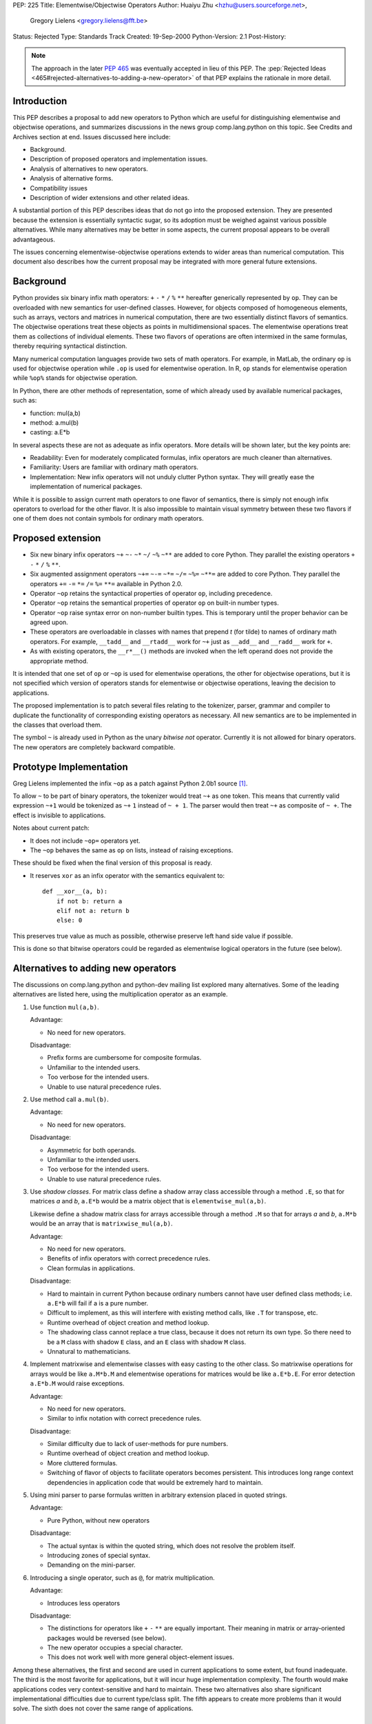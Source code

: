 PEP: 225
Title: Elementwise/Objectwise Operators
Author: Huaiyu Zhu <hzhu@users.sourceforge.net>,
        Gregory Lielens <gregory.lielens@fft.be>
Status: Rejected
Type: Standards Track
Created: 19-Sep-2000
Python-Version: 2.1
Post-History:


.. note::

   The approach in the later :pep:`465` was eventually accepted
   in lieu of this PEP. The :pep:`Rejected Ideas
   <465#rejected-alternatives-to-adding-a-new-operator>`
   of that PEP explains the rationale in more detail.


Introduction
============

This PEP describes a proposal to add new operators to Python which are useful
for distinguishing elementwise and objectwise operations, and summarizes
discussions in the news group comp.lang.python on this topic.  See Credits and
Archives section at end.  Issues discussed here include:

- Background.
- Description of proposed operators and implementation issues.
- Analysis of alternatives to new operators.
- Analysis of alternative forms.
- Compatibility issues
- Description of wider extensions and other related ideas.

A substantial portion of this PEP describes ideas that do not go into the
proposed extension.  They are presented because the extension is essentially
syntactic sugar, so its adoption must be weighed against various possible
alternatives.  While many alternatives may be better in some aspects, the
current proposal appears to be overall advantageous.

The issues concerning elementwise-objectwise operations extends to wider areas
than numerical computation.  This document also describes how the current
proposal may be integrated with more general future extensions.


Background
==========

Python provides six binary infix math operators: ``+`` ``-`` ``*`` ``/`` ``%``
``**`` hereafter generically represented by ``op``.  They can be overloaded
with new semantics for user-defined classes.  However, for objects composed of
homogeneous elements, such as arrays, vectors and matrices in numerical
computation, there are two essentially distinct flavors of semantics.  The
objectwise operations treat these objects as points in multidimensional spaces.
The elementwise operations treat them as collections of individual elements.
These two flavors of operations are often intermixed in the same formulas,
thereby requiring syntactical distinction.

Many numerical computation languages provide two sets of math operators.  For
example, in MatLab, the ordinary ``op`` is used for objectwise operation while
``.op`` is used for elementwise operation. In R, ``op`` stands for elementwise
operation while ``%op%`` stands for objectwise operation.

In Python, there are other methods of representation, some of which already
used by available numerical packages, such as:

- function:   mul(a,b)
- method:     a.mul(b)
- casting:    a.E*b

In several aspects these are not as adequate as infix operators. More details
will be shown later, but the key points are:

- Readability: Even for moderately complicated formulas, infix operators are
  much cleaner than alternatives.

- Familiarity: Users are familiar with ordinary math operators.

- Implementation: New infix operators will not unduly clutter Python syntax.
  They will greatly ease the implementation of numerical packages.

While it is possible to assign current math operators to one flavor of
semantics, there is simply not enough infix operators to overload for the other
flavor.  It is also impossible to maintain visual symmetry between these two
flavors if one of them does not contain symbols for ordinary math operators.


Proposed extension
==================

- Six new binary infix operators ``~+`` ``~-`` ``~*`` ``~/`` ``~%`` ``~**`` are
  added to core Python.  They parallel the existing operators ``+`` ``-`` ``*``
  ``/`` ``%`` ``**``.

- Six augmented assignment operators ``~+=`` ``~-=`` ``~*=`` ``~/=`` ``~%=``
  ``~**=`` are added to core Python.  They parallel the operators ``+=`` ``-=``
  ``*=`` ``/=`` ``%=`` ``**=`` available in Python 2.0.

- Operator ``~op`` retains the syntactical properties of operator ``op``,
  including precedence.

- Operator ``~op`` retains the semantical properties of operator ``op`` on
  built-in number types.

- Operator ``~op`` raise syntax error on non-number builtin types. This is
  temporary until the proper behavior can be agreed upon.

- These operators are overloadable in classes with names that prepend *t* (for
  tilde) to names of ordinary math operators. For example, ``__tadd__`` and
  ``__rtadd__`` work for ``~+`` just as ``__add__`` and ``__radd__`` work for
  ``+``.

- As with existing operators, the ``__r*__()`` methods are invoked when the
  left operand does not provide the appropriate method.

It is intended that one set of ``op`` or ``~op`` is used for elementwise
operations, the other for objectwise operations, but it is not specified which
version of operators stands for elementwise or objectwise operations, leaving
the decision to applications.

The proposed implementation is to patch several files relating to the
tokenizer, parser, grammar and compiler to duplicate the functionality of
corresponding existing operators as necessary. All new semantics are to be
implemented in the classes that overload them.

The symbol ``~`` is already used in Python as the unary *bitwise not* operator.
Currently it is not allowed for binary operators.  The new operators are
completely backward compatible.


Prototype Implementation
========================

Greg Lielens implemented the infix ``~op`` as a patch against Python 2.0b1
source [1]_.

To allow ``~`` to be part of binary operators, the tokenizer would treat ``~+``
as one token.  This means that currently valid expression ``~+1`` would be
tokenized as ``~+`` ``1`` instead of ``~ + 1``.  The parser would then treat ``~+``
as composite of ``~ +``.  The effect is invisible to applications.

Notes about current patch:

- It does not include ``~op=`` operators yet.

- The ``~op`` behaves the same as ``op`` on lists, instead of raising
  exceptions.

These should be fixed when the final version of this proposal is ready.

- It reserves ``xor`` as an infix operator with the semantics equivalent to::

    def __xor__(a, b):
        if not b: return a
        elif not a: return b
        else: 0

This preserves true value as much as possible, otherwise preserve left hand
side value if possible.

This is done so that bitwise operators could be regarded as elementwise
logical operators in the future (see below).


Alternatives to adding new operators
====================================

The discussions on comp.lang.python and python-dev mailing list explored many
alternatives.  Some of the leading alternatives are listed here, using the
multiplication operator as an example.

1. Use function ``mul(a,b)``.

   Advantage:

   - No need for new operators.

   Disadvantage:

   - Prefix forms are cumbersome for composite formulas.
   - Unfamiliar to the intended users.
   - Too verbose for the intended users.
   - Unable to use natural precedence rules.

2. Use method call ``a.mul(b)``.

   Advantage:

   - No need for new operators.

   Disadvantage:

   - Asymmetric for both operands.
   - Unfamiliar to the intended users.
   - Too verbose for the intended users.
   - Unable to use natural precedence rules.

3. Use *shadow classes*.  For matrix class define a shadow array class
   accessible through a method ``.E``, so that for matrices *a* and *b*,
   ``a.E*b`` would be a matrix object that is ``elementwise_mul(a,b)``.

   Likewise define a shadow matrix class for arrays accessible through a method
   ``.M`` so that for arrays *a* and *b*, ``a.M*b`` would be an array that is
   ``matrixwise_mul(a,b)``.

   Advantage:

   - No need for new operators.
   - Benefits of infix operators with correct precedence rules.
   - Clean formulas in applications.

   Disadvantage:

   - Hard to maintain in current Python because ordinary numbers cannot have
     user defined class methods; i.e. ``a.E*b`` will fail if a is a pure
     number.
   - Difficult to implement, as this will interfere with existing method calls,
     like ``.T`` for transpose, etc.
   - Runtime overhead of object creation and method lookup.
   - The shadowing class cannot replace a true class, because it does not
     return its own type.  So there need to be a ``M`` class with shadow ``E``
     class, and an ``E`` class with shadow ``M`` class.
   - Unnatural to mathematicians.

4. Implement matrixwise and elementwise classes with easy casting to the other
   class.  So matrixwise operations for arrays would be like ``a.M*b.M`` and
   elementwise operations for matrices would be like ``a.E*b.E``.  For error
   detection ``a.E*b.M`` would raise exceptions.

   Advantage:

   - No need for new operators.
   - Similar to infix notation with correct precedence rules.

   Disadvantage:

   - Similar difficulty due to lack of user-methods for pure numbers.
   - Runtime overhead of object creation and method lookup.
   - More cluttered formulas.
   - Switching of flavor of objects to facilitate operators becomes persistent.
     This introduces long range context dependencies in application code that
     would be extremely hard to maintain.

5. Using mini parser to parse formulas written in arbitrary extension placed in
   quoted strings.

   Advantage:

   - Pure Python, without new operators

   Disadvantage:

   - The actual syntax is within the quoted string, which does not resolve the
     problem itself.
   - Introducing zones of special syntax.
   - Demanding on the mini-parser.

6. Introducing a single operator, such as ``@``, for matrix multiplication.

   Advantage:

   - Introduces less operators

   Disadvantage:

   - The distinctions for operators like ``+`` ``-`` ``**`` are equally
     important.  Their meaning in matrix or array-oriented packages would be
     reversed (see below).
   - The new operator occupies a special character.
   - This does not work well with more general object-element issues.

Among these alternatives, the first and second are used in current applications
to some extent, but found inadequate.  The third is the most favorite for
applications, but it will incur huge implementation complexity.  The fourth
would make applications codes very context-sensitive and hard to maintain.
These two alternatives also share significant implementational difficulties due
to current type/class split.  The fifth appears to create more problems than it
would solve.  The sixth does not cover the same range of applications.


Alternative forms of infix operators
====================================

Two major forms and several minor variants of new infix operators were
discussed:

- Bracketed form::

    (op)
    [op]
    {op}
    <op>
    :op:
    ~op~
    %op%

- Meta character form::

    .op
    @op
    ~op

  Alternatively the meta character is put after the operator.

- Less consistent variations of these themes.  These are considered
  unfavorably.  For completeness some are listed here:

  - Use ``@/`` and ``/@`` for left and right division
  - Use ``[*]`` and ``(*)`` for outer and inner products
  - Use a single operator ``@`` for multiplication.

- Use ``__call__`` to simulate multiplication::

    a(b) or (a)(b)

Criteria for choosing among the representations include:

- No syntactical ambiguities with existing operators.

- Higher readability in actual formulas.  This makes the bracketed forms
  unfavorable.  See examples below.

- Visually similar to existing math operators.

- Syntactically simple, without blocking possible future extensions.

With these criteria the overall winner in bracket form appear to be ``{op}``.
A clear winner in the meta character form is ``~op``. Comparing these it
appears that ``~op`` is the favorite among them all.

Some analysis are as follows:

- The ``.op`` form is ambiguous: ``1.+a`` would be different from ``1 .+a``.
- The bracket type operators are most favorable when standing alone, but
  not in formulas, as they interfere with visual parsing of parentheses for
  precedence and function argument. This is so for ``(op)`` and ``[op]``, and
  somewhat less so for ``{op}`` and ``<op>``.

- The ``<op>`` form has the potential to be confused with ``<`` ``>`` and ``=``.

- The ``@op`` is not favored because ``@`` is visually heavy (dense, more like
  a letter): ``a@+b`` is more readily read as ``a@ + b`` than ``a @+ b``.

- For choosing meta-characters: Most of existing ASCII symbols have already
  been used.  The only three unused are ``@`` ``$`` ``?``.


Semantics of new operators
==========================

There are convincing arguments for using either set of operators as objectwise
or elementwise.  Some of them are listed here:

1. ``op`` for element, ``~op`` for object

   - Consistent with current multiarray interface of Numeric package.
   - Consistent with some other languages.
   - Perception that elementwise operations are more natural.
   - Perception that elementwise operations are used more frequently

2. ``op`` for object, ``~op`` for element

   - Consistent with current linear algebra interface of MatPy package.
   - Consistent with some other languages.
   - Perception that objectwise operations are more natural.
   - Perception that objectwise operations are used more frequently.
   - Consistent with the current behavior of operators on lists.
   - Allow ``~`` to be a general elementwise meta-character in future
     extensions.

It is generally agreed upon that

- There is no absolute reason to favor one or the other.
- It is easy to cast from one representation to another in a sizable chunk of
  code, so the other flavor of operators is always minority.
- There are other semantic differences that favor existence of array-oriented
  and matrix-oriented packages, even if their operators are unified.
- Whatever the decision is taken, codes using existing interfaces should not be
  broken for a very long time.

Therefore, not much is lost, and much flexibility retained, if the semantic
flavors of these two sets of operators are not dictated by the core language.
The application packages are responsible for making the most suitable choice.
This is already the case for NumPy and MatPy which use opposite semantics.
Adding new operators will not break this.  See also observation after
subsection 2 in the Examples below.

The issue of numerical precision was raised, but if the semantics is left to
the applications, the actual precisions should also go there.


Examples
========

Following are examples of the actual formulas that will appear using various
operators or other representations described above.

1. The matrix inversion formula:

   - Using ``op`` for object and ``~op`` for element::

       b = a.I - a.I * u / (c.I + v/a*u) * v / a

       b = a.I - a.I * u * (c.I + v*a.I*u).I * v * a.I

   - Using ``op`` for element and ``~op`` for object::

       b = a.I @- a.I @* u @/ (c.I @+ v@/a@*u) @* v @/ a

       b = a.I ~- a.I ~* u ~/ (c.I ~+ v~/a~*u) ~* v ~/ a

       b = a.I (-) a.I (*) u (/) (c.I (+) v(/)a(*)u) (*) v (/) a

       b = a.I [-] a.I [*] u [/] (c.I [+] v[/]a[*]u) [*] v [/] a

       b = a.I <-> a.I <*> u </> (c.I <+> v</>a<*>u) <*> v </> a

       b = a.I {-} a.I {*} u {/} (c.I {+} v{/}a{*}u) {*} v {/} a

   Observation: For linear algebra using ``op`` for object is preferable.

   Observation: The ``~op`` type operators look better than ``(op)`` type in
   complicated formulas.

   - using named operators::

       b = a.I @sub a.I @mul u @div (c.I @add v @div a @mul u) @mul v @div a

       b = a.I ~sub a.I ~mul u ~div (c.I ~add v ~div a ~mul u) ~mul v ~div a

   Observation: Named operators are not suitable for math formulas.

2. Plotting a 3d graph

   - Using ``op`` for object and ``~op`` for element::

       z = sin(x~**2 ~+ y~**2);    plot(x,y,z)

   - Using op for element and ~op for object::

       z = sin(x**2 + y**2);   plot(x,y,z)

   Observation: Elementwise operations with broadcasting allows much more
   efficient implementation than MatLab.

   Observation: It is useful to have two related classes with the semantics of
   ``op`` and ``~op`` swapped.  Using these the ``~op`` operators would only
   need to appear in chunks of code where the other flavor dominates, while
   maintaining consistent semantics of the code.

3. Using ``+`` and ``-`` with automatic broadcasting::

    a = b - c;  d = a.T*a

   Observation: This would silently produce hard-to-trace bugs if one of *b* or
   *c* is row vector while the other is column vector.


Miscellaneous issues
====================

- Need for the ``~+`` ``~-`` operators.  The objectwise ``+`` ``-`` are
  important because they provide important sanity checks as per linear algebra.
  The elementwise ``+`` ``-`` are important because they allow broadcasting
  that are very efficient in applications.

- Left division (solve).  For matrix, ``a*x`` is not necessarily equal to
  ``x*a``.  The solution of ``a*x==b``, denoted ``x=solve(a,b)``, is therefore
  different from the solution of ``x*a==b``, denoted ``x=div(b,a)``.  There are
  discussions about finding a new symbol for solve.  [Background: MatLab use
  ``b/a`` for ``div(b,a)`` and ``a\b`` for ``solve(a,b)``.]

  It is recognized that Python provides a better solution without requiring a
  new symbol: the ``inverse`` method ``.I`` can be made to be delayed so that
  ``a.I*b`` and ``b*a.I`` are equivalent to Matlab's ``a\b`` and ``b/a``.  The
  implementation is quite simple and the resulting application code clean.

- Power operator.  Python's use of ``a**b`` as ``pow(a,b)`` has two perceived
  disadvantages:

  - Most mathematicians are more familiar with ``a^b`` for this purpose.
  - It results in long augmented assignment operator ``~**=``.

  However, this issue is distinct from the main issue here.

- Additional multiplication operators.  Several forms of multiplications are
  used in (multi-)linear algebra.  Most can be seen as variations of
  multiplication in linear algebra sense (such as Kronecker product).  But two
  forms appear to be more fundamental: outer product and inner product.
  However, their specification includes indices, which can be either

  - associated with the operator, or
  - associated with the objects.

  The latter (the Einstein notation) is used extensively on paper, and is also
  the easier one to implement.  By implementing a tensor-with-indices class, a
  general form of multiplication would cover both outer and inner products, and
  specialize to linear algebra multiplication as well.  The index rule can be
  defined as class methods, like::

      a = b.i(1,2,-1,-2) * c.i(4,-2,3,-1)   # a_ijkl = b_ijmn c_lnkm

  Therefore, one objectwise multiplication is sufficient.

- Bitwise operators.

  - The proposed new math operators use the symbol ~ that is *bitwise not*
    operator.  This poses no compatibility problem but somewhat complicates
    implementation.

  - The symbol ``^`` might be better used for ``pow`` than bitwise ``xor``. But
    this depends on the future of bitwise operators.  It does not immediately
    impact on the proposed math operator.

  - The symbol ``|`` was suggested to be used for matrix solve.  But the new
    solution of using delayed ``.I`` is better in several ways.

  - The current proposal fits in a larger and more general extension that will
    remove the need for special bitwise operators.  (See elementization below.)

- Alternative to special operator names used in definition,

  ::

      def "+"(a, b)      in place of       def __add__(a, b)

  This appears to require greater syntactical change, and would only be useful
  when arbitrary additional operators are allowed.


Impact on general elementization
================================

The distinction between objectwise and elementwise operations are meaningful in
other contexts as well, where an object can be conceptually regarded as a
collection of elements.  It is important that the current proposal does not
preclude possible future extensions.

One general future extension is to use ``~`` as a meta operator to *elementize*
a given operator.  Several examples are listed here:

1. Bitwise operators.  Currently Python assigns six operators to bitwise
   operations: and (``&``), or (``|``), xor (``^``), complement (``~``), left
   shift (``<<``) and right shift (``>>``), with their own precedence levels.

   Among them, the ``&`` ``|`` ``^`` ``~`` operators can be regarded as
   elementwise versions of lattice operators applied to integers regarded as
   bit strings.::

       5 and 6                # 6
       5 or 6                 # 5

       5 ~and 6               # 4
       5 ~or 6                # 7

   These can be regarded as general elementwise lattice operators, not
   restricted to bits in integers.

   In order to have named operators for ``xor`` ``~xor``, it is necessary to
   make ``xor`` a reserved word.

2. List arithmetics.::

       [1, 2] + [3, 4]        # [1, 2, 3, 4]
       [1, 2] ~+ [3, 4]       # [4, 6]

       ['a', 'b'] * 2         # ['a', 'b', 'a', 'b']
       'ab' * 2               # 'abab'

       ['a', 'b'] ~* 2        # ['aa', 'bb']
       [1, 2] ~* 2            # [2, 4]

   It is also consistent to Cartesian product::

       [1,2]*[3,4]            # [(1,3),(1,4),(2,3),(2,4)]

3. List comprehension.::

       a = [1, 2]; b = [3, 4]
       ~f(a,b)                # [f(x,y) for x, y in zip(a,b)]
       ~f(a*b)                # [f(x,y) for x in a for y in b]
       a ~+ b                 # [x + y for x, y in zip(a,b)]

4. Tuple generation (the zip function in Python 2.0)::

       [1, 2, 3], [4, 5, 6]   # ([1,2, 3], [4, 5, 6])
       [1, 2, 3]~,[4, 5, 6]   # [(1,4), (2, 5), (3,6)]

5. Using ``~`` as generic elementwise meta-character to replace map::

       ~f(a, b)               # map(f, a, b)
       ~~f(a, b)              # map(lambda *x:map(f, *x), a, b)

   More generally,::

       def ~f(*x): return map(f, *x)
       def ~~f(*x): return map(~f, *x)
       ...

6. Elementwise format operator (with broadcasting)::

       a = [1,2,3,4,5]
       print ["%5d "] ~% a
       a = [[1,2],[3,4]]
       print ["%5d "] ~~% a

7.  Rich comparison::

       [1, 2, 3]  ~< [3, 2, 1]  # [1, 0, 0]
       [1, 2, 3] ~== [3, 2, 1]  # [0, 1, 0]

8. Rich indexing::

       [a, b, c, d] ~[2, 3, 1]  # [c, d, b]

9. Tuple flattening::

       a = (1,2);  b = (3,4)
       f(~a, ~b)                # f(1,2,3,4)

10. Copy operator::

       a ~= b                   # a = b.copy()

   There can be specific levels of deep copy::

       a ~~= b                  # a = b.copy(2)

Notes
-----

1. There are probably many other similar situations.  This general approach
   seems well suited for most of them, in place of several separated extensions
   for each of them (parallel and cross iteration, list comprehension, rich
   comparison, etc).

2. The semantics of *elementwise* depends on applications.  For example, an
   element of matrix is two levels down from the list-of-list point of view.
   This requires more fundamental change than the current proposal.  In any
   case, the current proposal will not negatively impact on future
   possibilities of this nature.

Note that this section describes a type of future extensions that is consistent
with current proposal, but may present additional compatibility or other
problems.  They are not tied to the current proposal.


Impact on named operators
=========================

The discussions made it generally clear that infix operators is a scarce
resource in Python, not only in numerical computation, but in other fields as
well.  Several proposals and ideas were put forward that would allow infix
operators be introduced in ways similar to named functions.  We show here that
the current extension does not negatively impact on future extensions in this
regard.

1. Named infix operators.

   Choose a meta character, say ``@``, so that for any identifier ``opname``,
   the combination ``@opname`` would be a binary infix operator, and::

       a @opname b == opname(a,b)

   Other representations mentioned include::

       .name ~name~ :name: (.name) %name%

   and similar variations.  The pure bracket based operators cannot be used
   this way.

   This requires a change in the parser to recognize ``@opname``, and parse it
   into the same structure as a function call.  The precedence of all these
   operators would have to be fixed at one level, so the implementation would
   be different from additional math operators which keep the precedence of
   existing math operators.

   The current proposed extension do not limit possible future extensions of
   such form in any way.

2. More general symbolic operators.

   One additional form of future extension is to use meta character and
   operator symbols (symbols that cannot be used in syntactical structures
   other than operators).  Suppose ``@`` is the meta character.  Then::

       a + b,    a @+ b,    a @@+ b,  a @+- b

   would all be operators with a hierarchy of precedence, defined by::

       def "+"(a, b)
       def "@+"(a, b)
       def "@@+"(a, b)
       def "@+-"(a, b)

   One advantage compared with named operators is greater flexibility for
   precedences based on either the meta character or the ordinary operator
   symbols.  This also allows operator composition.  The disadvantage is that
   they are more like *line noise*.  In any case the current proposal does not
   impact its future possibility.

   These kinds of future extensions may not be necessary when Unicode becomes
   generally available.

   Note that this section discusses compatibility of the proposed extension
   with possible future extensions.  The desirability or compatibility of these
   other extensions themselves are specifically not considered here.


Credits and archives
====================

The discussions mostly happened in July to August of 2000 on news group
comp.lang.python and the mailing list python-dev.  There are altogether several
hundred postings, most can be retrieved from these two pages (and searching
word "operator"):

   http://www.python.org/pipermail/python-list/2000-July/
   http://www.python.org/pipermail/python-list/2000-August/

The names of contributors are too numerous to mention here, suffice to say that
a large proportion of ideas discussed here are not our own.

Several key postings (from our point of view) that may help to navigate the
discussions include:

   http://www.python.org/pipermail/python-list/2000-July/108893.html
   http://www.python.org/pipermail/python-list/2000-July/108777.html
   http://www.python.org/pipermail/python-list/2000-July/108848.html
   http://www.python.org/pipermail/python-list/2000-July/109237.html
   http://www.python.org/pipermail/python-list/2000-July/109250.html
   http://www.python.org/pipermail/python-list/2000-July/109310.html
   http://www.python.org/pipermail/python-list/2000-July/109448.html
   http://www.python.org/pipermail/python-list/2000-July/109491.html
   http://www.python.org/pipermail/python-list/2000-July/109537.html
   http://www.python.org/pipermail/python-list/2000-July/109607.html
   http://www.python.org/pipermail/python-list/2000-July/109709.html
   http://www.python.org/pipermail/python-list/2000-July/109804.html
   http://www.python.org/pipermail/python-list/2000-July/109857.html
   http://www.python.org/pipermail/python-list/2000-July/110061.html
   http://www.python.org/pipermail/python-list/2000-July/110208.html
   http://www.python.org/pipermail/python-list/2000-August/111427.html
   http://www.python.org/pipermail/python-list/2000-August/111558.html
   http://www.python.org/pipermail/python-list/2000-August/112551.html
   http://www.python.org/pipermail/python-list/2000-August/112606.html
   http://www.python.org/pipermail/python-list/2000-August/112758.html

   http://www.python.org/pipermail/python-dev/2000-July/013243.html
   http://www.python.org/pipermail/python-dev/2000-July/013364.html
   http://www.python.org/pipermail/python-dev/2000-August/014940.html

These are earlier drafts of this PEP:

   http://www.python.org/pipermail/python-list/2000-August/111785.html
   http://www.python.org/pipermail/python-list/2000-August/112529.html
   http://www.python.org/pipermail/python-dev/2000-August/014906.html

There is an alternative PEP (officially, :pep:`211`) by Greg Wilson, titled
"Adding New Linear Algebra Operators to Python".

Its first (and current) version is at:

   http://www.python.org/pipermail/python-dev/2000-August/014876.html
   :pep:`211`


Additional References
=====================

.. [1] http://MatPy.sourceforge.net/Misc/index.html
